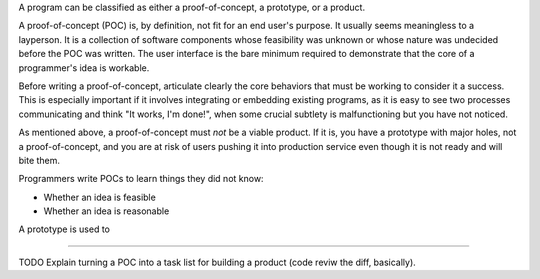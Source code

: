 A program can be classified as either a proof-of-concept, a prototype, or a
product.

A proof-of-concept (POC) is, by definition, not fit for an end user's purpose.
It usually seems meaningless to a layperson. It is a collection of software
components whose feasibility was unknown or whose nature was undecided before
the POC was written. The user interface is the bare minimum required to
demonstrate that the core of a programmer's idea is workable.

Before writing a proof-of-concept, articulate clearly the core behaviors that
must be working to consider it a success. This is especially important if it
involves integrating or embedding existing programs, as it is easy to see two
processes communicating and think "It works, I'm done!", when some crucial
subtlety is malfunctioning but you have not noticed.

As mentioned above, a proof-of-concept must *not* be a viable product. If it
is, you have a prototype with major holes, not a proof-of-concept, and you are
at risk of users pushing it into production service even though it is not ready
and will bite them.

Programmers write POCs to learn things they did not know:

* Whether an idea is feasible
* Whether an idea is reasonable

A prototype is used to


------------------

TODO Explain turning a POC into a task list for building a product (code reviw
the diff, basically).
